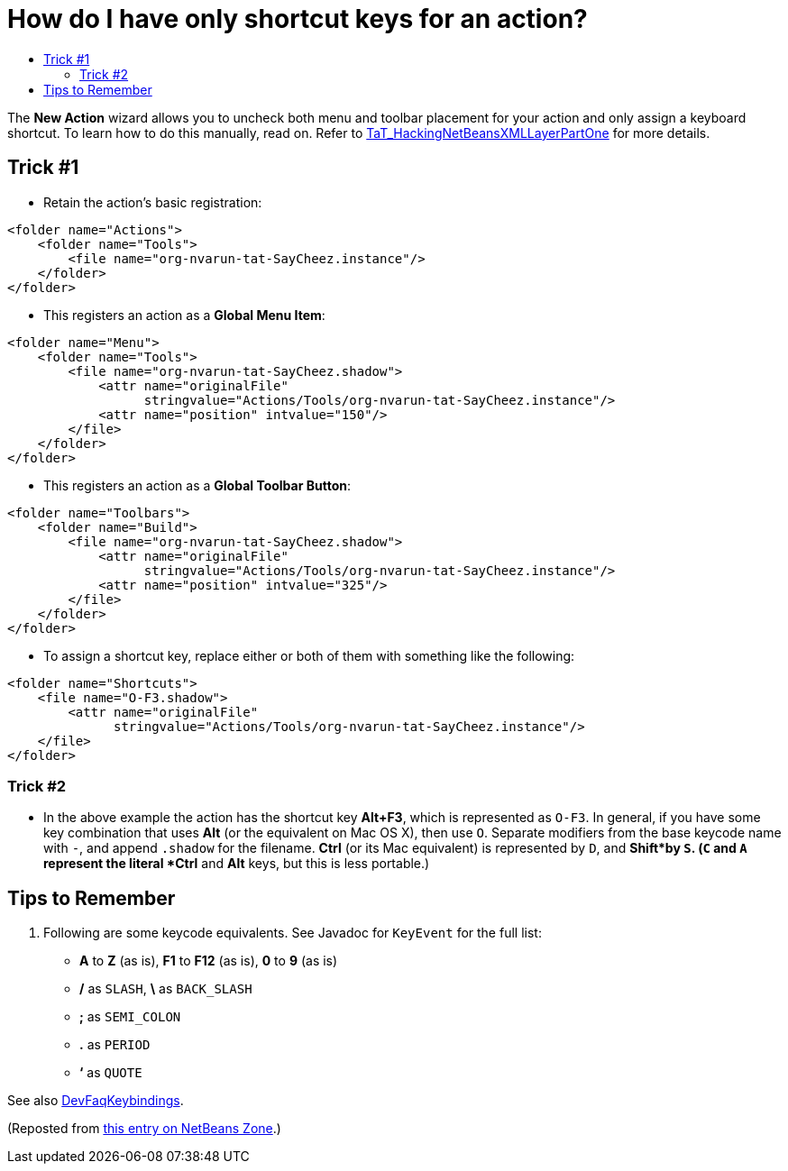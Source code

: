 // 
//     Licensed to the Apache Software Foundation (ASF) under one
//     or more contributor license agreements.  See the NOTICE file
//     distributed with this work for additional information
//     regarding copyright ownership.  The ASF licenses this file
//     to you under the Apache License, Version 2.0 (the
//     "License"); you may not use this file except in compliance
//     with the License.  You may obtain a copy of the License at
// 
//       http://www.apache.org/licenses/LICENSE-2.0
// 
//     Unless required by applicable law or agreed to in writing,
//     software distributed under the License is distributed on an
//     "AS IS" BASIS, WITHOUT WARRANTIES OR CONDITIONS OF ANY
//     KIND, either express or implied.  See the License for the
//     specific language governing permissions and limitations
//     under the License.
//

= How do I have only shortcut keys for an action?
:page-layout: wikidev
:page-tags: wiki, devfaq, needsreview
:jbake-status: published
:keywords: Apache NetBeans wiki DevFaqTweakRegistryByCodeReplacement
:description: Apache NetBeans wiki DevFaqTweakRegistryByCodeReplacement
:toc: left
:toc-title:
:page-syntax: true
:page-wikidevsection: _actions_how_to_add_things_to_files_folders_menus_toolbars_and_more
:page-position: 34
:page-aliases: ROOT:wiki/DevFaqTweakRegistryByCodeReplacement.adoc

The *New Action* wizard allows you to uncheck both menu and toolbar placement for your action and only assign a keyboard shortcut. To learn how to do this manually, read on.
Refer to xref:wiki::wiki/TaT_HackingNetBeansXMLLayerPartOne.adoc[TaT_HackingNetBeansXMLLayerPartOne] for more details.

== Trick #1

* Retain the action's basic registration:
[source,xml]
----

<folder name="Actions">
    <folder name="Tools">        
        <file name="org-nvarun-tat-SayCheez.instance"/>
    </folder>
</folder>

----

* This registers an action as a *Global Menu Item*:
[source,xml]
----

<folder name="Menu">
    <folder name="Tools">
        <file name="org-nvarun-tat-SayCheez.shadow">
            <attr name="originalFile"
                  stringvalue="Actions/Tools/org-nvarun-tat-SayCheez.instance"/>
            <attr name="position" intvalue="150"/>
        </file>
    </folder>
</folder>

----

* This registers an action as a *Global Toolbar Button*:
[source,xml]
----

<folder name="Toolbars">
    <folder name="Build">
        <file name="org-nvarun-tat-SayCheez.shadow">
            <attr name="originalFile"
                  stringvalue="Actions/Tools/org-nvarun-tat-SayCheez.instance"/>
            <attr name="position" intvalue="325"/>
        </file>
    </folder>
</folder>

----

* To assign a shortcut key, replace either or both of them with something like the following:
[source,xml]
----

<folder name="Shortcuts">
    <file name="O-F3.shadow">
        <attr name="originalFile"
              stringvalue="Actions/Tools/org-nvarun-tat-SayCheez.instance"/>
    </file>
</folder>

----

=== Trick #2

* In the above example the action has the shortcut key *Alt+F3*, which is represented as `O-F3`. In general, if you have some key combination that uses *Alt* (or the equivalent on Mac OS X), then use `O`. Separate modifiers from the base keycode name with `-`, and append `.shadow` for the filename. *Ctrl* (or its Mac equivalent) is represented by `D`, and *Shift*by `S`. (`C` and `A` represent the literal *Ctrl* and *Alt* keys, but this is less portable.)

== Tips to Remember

1. Following are some keycode equivalents. See Javadoc for `KeyEvent` for the full list:
* *A* to *Z* (as is), *F1* to *F12* (as is), *0* to *9* (as is)
* */* as `SLASH`, *\* as `BACK_SLASH`
* *;* as `SEMI_COLON`
* *.* as `PERIOD`
* *‘* as `QUOTE`

See also xref:./DevFaqKeybindings.adoc[DevFaqKeybindings].

(Reposted from link:http://netbeans.dzone.com/tips/play-with-xml-layer[this entry on NetBeans Zone].)
